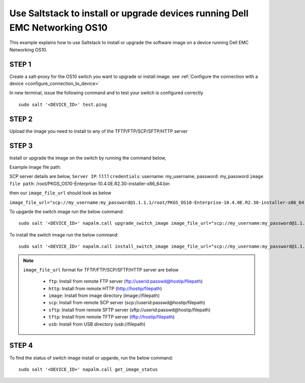 ============================================================================
Use Saltstack to install or upgrade devices running Dell EMC Networking OS10
============================================================================

This example explains how to use Saltstack to install or upgrade the software image on a device running Dell EMC Networking OS10.


STEP 1
~~~~~~

Create a salt-proxy for the OS10 switch you want to upgrade or install image. see :ref:`Configure the connection with a device <configure_connection_to_device>`

In new terminal, issue the following command and to test your switch is configured correctly

::

  sudo salt '<DEVICE_ID>' test.ping


STEP 2
~~~~~~~

Upload the image you need to install to any of the TFTP/FTP/SCP/SFTP/HTTP server

STEP 3
~~~~~~~
Install or upgrade the image on the switch by running the command below,

Example image file path:

SCP server details are below,
``Server IP``: 1.1.1.1
``credentials``: username: my_username, password: my_password
``image file path``: /root/PKGS_OS10-Enterprise-10.4.0E.R2.30-installer-x86_64.bin

then our ``image_file_url`` should look as below

``image_file_url="scp://my_username:my_password@1.1.1.1/root/PKGS_OS10-Enterprise-10.4.0E.R2.30-installer-x86_64.bin"``

To upgarde the switch image run the below command:

::

   sudo salt '<DEVICE_ID>' napalm.call upgrade_switch_image image_file_url="scp://my_username:my_password@1.1.1.1/root/PKGS_OS10-Enterprise-10.4.0E.R2.30-installer-x86_64.bin"


To install the switch image run the below command:

::

   sudo salt '<DEVICE_ID>' napalm.call install_switch_image image_file_url="scp://my_username:my_password@1.1.1.1/root/PKGS_OS10-Enterprise-10.4.0E.R2.30-installer-x86_64.bin"

.. note::

   ``image_file_url`` format for TFTP/FTP/SCP/SFTP/HTTP server are below

            - ``ftp``:    Install from remote FTP server (ftp://userid:passwd@hostip/filepath)
            - ``http``:   Install from remote HTTP (http://hostip/filepath)
            - ``image``:  Install from image directory (image://filepath)
            - ``scp``:    Install from remote SCP server (scp://userid:passwd@hostip/filepath)
            - ``sftp``:   Install from remote SFTP server (sftp://userid:passwd@hostip/filepath)
            - ``tftp``:   Install from remote TFTP server (tftp://hostip/filepath)
            - ``usb``:    Install from USB directory (usb://filepath)

STEP 4
~~~~~~

To find the status of switch image install or upgarde, run the below command:

::

   sudo salt '<DEVICE_ID>' napalm.call get_image_status
